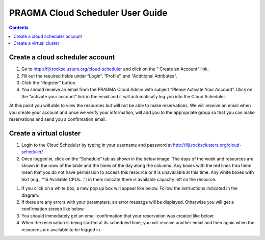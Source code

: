 .. highlight:: rest

PRAGMA Cloud Scheduler User Guide
============================================================

.. contents::

Create a cloud scheduler account
--------------------------------
#. Go to http://fiji.rocksclusters.org/cloud-scheduler and click on the “ Create an Account” link.
#. Fill out the required fields under “Login”, “Profile”, and “Additional Attributes”.
#. Click the “Register” button.  
#. You should receive an email from the PRAGMA Cloud Admin with subject “Please Activate Your Account”.  Click on the “activate your account” link in the email and it will automatically log you into the Cloud Scheduler.  

At this point you will able to view the resources but will not be able to make reservations.  We will receive an email when you create your account and once we verify your information, will add you to the appropriate group so that you can make reservations and send you a confirmation email.

Create a virtual cluster
------------------------
#. Login to the Cloud Scheduler by typing in your username and password at http://fiji.rocksclusters.org/cloud-scheduler/
#. Once logged in, click on the “Schedule” tab as shown in the below image.  The days of the week and resources are shown in the rows of the table and the times of the day along the columns.  Any boxes with the red lines thru them mean that you do not have permission to access this resource or it is unavailable at this time.  Any white boxes with text (e.g., “16 Available CPUs…”) in them indicate there is available capacity left on the resource.  

.. image:: images/pref-network-nat.png

#. If you click on a white box, a new pop up box will appear like below.  Follow the instructions indicated in the diagram.

#. If there are any errors with your parameters, an error message will be displayed. Otherwise you will get a confirmation screen like below:

#. You should immediately get an email confirmation that your reservation was created like below:

#. When the reservation is being started at its scheduled time, you will receive another email and then again when the resources are available to be logged in.

 
